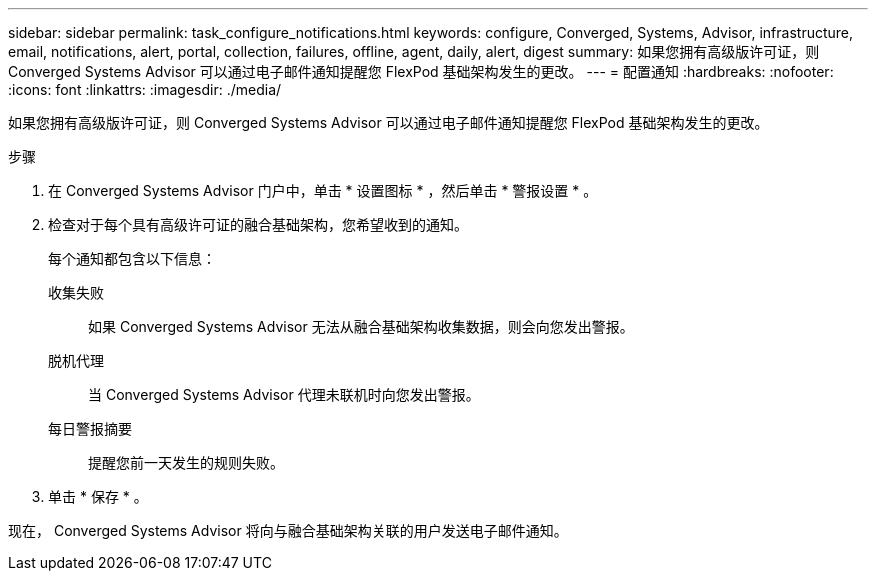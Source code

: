 ---
sidebar: sidebar 
permalink: task_configure_notifications.html 
keywords: configure, Converged, Systems, Advisor, infrastructure, email, notifications, alert, portal, collection, failures, offline, agent, daily, alert, digest 
summary: 如果您拥有高级版许可证，则 Converged Systems Advisor 可以通过电子邮件通知提醒您 FlexPod 基础架构发生的更改。 
---
= 配置通知
:hardbreaks:
:nofooter: 
:icons: font
:linkattrs: 
:imagesdir: ./media/


[role="lead"]
如果您拥有高级版许可证，则 Converged Systems Advisor 可以通过电子邮件通知提醒您 FlexPod 基础架构发生的更改。

.步骤
. 在 Converged Systems Advisor 门户中，单击 * 设置图标 * ，然后单击 * 警报设置 * 。
. 检查对于每个具有高级许可证的融合基础架构，您希望收到的通知。
+
每个通知都包含以下信息：

+
收集失败:: 如果 Converged Systems Advisor 无法从融合基础架构收集数据，则会向您发出警报。
脱机代理:: 当 Converged Systems Advisor 代理未联机时向您发出警报。
每日警报摘要:: 提醒您前一天发生的规则失败。


. 单击 * 保存 * 。


现在， Converged Systems Advisor 将向与融合基础架构关联的用户发送电子邮件通知。
